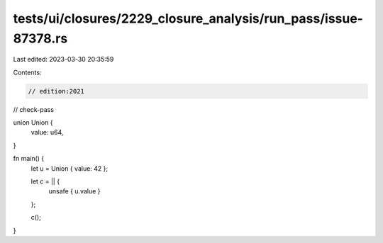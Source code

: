 tests/ui/closures/2229_closure_analysis/run_pass/issue-87378.rs
===============================================================

Last edited: 2023-03-30 20:35:59

Contents:

.. code-block:: rs

    // edition:2021
// check-pass

union Union {
    value: u64,
}

fn main() {
    let u = Union { value: 42 };

    let c = || {
       unsafe { u.value }
    };

    c();
}


